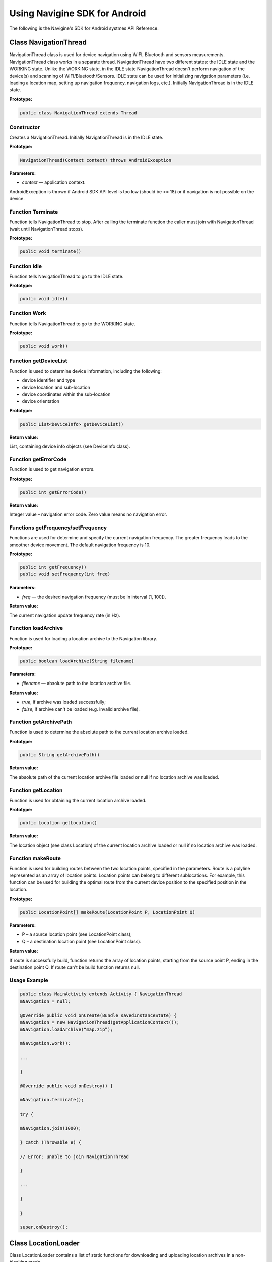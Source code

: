 Using Navigine SDK for Android
==============================

The following is the Navigine's SDK for Android systmes API Reference.

Class NavigationThread
------------------------

NavigationThread class is used for device navigation using WIFI, Bluetooth and sensors measurements. NavigationThread class works in a separate thread. NavigationThread have two different states: the IDLE state and the WORKING state. Unlike the WORKING state, in the IDLE state NavigationThread doesn't perform navigation of the device(s) and scanning of WIFI/Bluetooth/Sensors. IDLE state can be used for initializing navigation parameters (i.e. loading a location map, setting up navigation frequency, navigation logs, etc.). Initially NavigationThread is in the IDLE state.

**Prototype:**

.. code-block:: Java
   
   public class NavigationThread extends Thread

Constructor
^^^^^^^^^^^

Creates a NavigationThread. Initially NavigationThread is in the IDLE state.

**Prototype:**

.. code-block:: Java
   
   NavigationThread(Context context) throws AndroidException

**Parameters:**

* *context* — application context.

AndroidException is thrown if Android SDK API level is too low (should be >= 18) or if navigation is not possible on the device.

Function Terminate
^^^^^^^^^^^^^^^^^^

Function tells NavigationThread to stop. After calling the terminate function the caller must join with NavigationThread (wait until NavigationThread stops).

**Prototype:**

.. code-block:: Java
   
   public void terminate()

Function Idle
^^^^^^^^^^^^^

Function tells NavigationThread to go to the IDLE state.

**Prototype:**

.. code-block:: Java
   
   public void idle()

Function Work
^^^^^^^^^^^^^

Function tells NavigationThread to go to the WORKING state.

**Prototype:**

.. code-block:: Java
   
   public void work()

Function getDeviceList
^^^^^^^^^^^^^^^^^^^^^^

Function is used to determine device information, including the following:

* device identifier and type
* device location and sub-location
* device coordinates within the sub-location
* device orientation

**Prototype:**

.. code-block:: Java
   
   public List<DeviceInfo> getDeviceList()

**Return value:**

List, containing device info objects (see DeviceInfo class).

Function getErrorCode
^^^^^^^^^^^^^^^^^^^^^

Function is used to get navigation errors. 

**Prototype:**

.. code-block:: Java
   
   public int getErrorCode()

**Return value:**

Integer value – navigation error code. Zero value means no navigation error.

Functions getFrequency/setFrequency
^^^^^^^^^^^^^^^^^^^^^^^^^^^^^^^^^^^

Functions are used for determine and specify the current navigation frequency. The greater frequency leads to the smoother device movement. The default navigation frequency is 10. 

**Prototype:**

.. code-block:: Java
   
   public int getFrequency()
   public void setFrequency(int freq)

**Parameters:**

* *freq* — the desired navigation frequency (must be in interval [1, 100]).

**Return value:**

The current navigation update frequency rate (in Hz).

Function loadArchive
^^^^^^^^^^^^^^^^^^^^

Function is used for loading a location archive to the Navigation library.

**Prototype:**

.. code-block:: Java
   
   public boolean loadArchive(String filename)

**Parameters:**

* *filename* — absolute path to the location archive file.

**Return value:**

* *true*, if archive was loaded successfully;
* *false*, if archive can't be loaded (e.g. invalid archive file).

Function getArchivePath
^^^^^^^^^^^^^^^^^^^^^^^

Function is used to determine the absolute path to the current location archive loaded.

**Prototype:**

.. code-block:: Java
   
   public String getArchivePath()

**Return value:**

The absolute path of the current location archive file loaded or null if no location archive was loaded.

Function getLocation
^^^^^^^^^^^^^^^^^^^^

Function is used for obtaining the current location archive loaded.

**Prototype:**

.. code-block:: Java
   
   public Location getLocation()

**Return value:**

The location object (see class Location) of the current location archive loaded or null if no location archive was loaded.

Function makeRoute
^^^^^^^^^^^^^^^^^^

Function is used for building routes between the two location points, specified in the parameters. Route is a polyline represented as an array of location points. Location points can belong to different sublocations. For example, this function can be used for building the optimal route from the current device position to the specified position in the location.

**Prototype:**

.. code-block:: Java
   
   public LocationPoint[] makeRoute(LocationPoint P, LocationPoint Q)

**Parameters:**

* P – a source location point (see LocationPoint class);
* Q – a destination location point (see LocationPoint class).

**Return value:**

If route is successfully build, function returns the array of location points, starting from the source point P, ending in the destination point Q. If route can't be build function returns null.

Usage Example
^^^^^^^^^^^^^

.. code-block:: Java

   public class MainActivity extends Activity { NavigationThread
   mNavigation = null;
   
   @Override public void onCreate(Bundle savedInstanceState) {
   mNavigation = new NavigationThread(getApplicationContext());
   mNavigation.loadArchive(“map.zip”);
   
   mNavigation.work();
   
   ...
   
   }
   
   @Override public void onDestroy() {
   
   mNavigation.terminate();
   
   try {
   
   mNavigation.join(1000);
   
   } catch (Throwable e) {
   
   // Error: unable to join NavigationThread
   
   }
   
   ...
   
   }
   
   }
   
   super.onDestroy();
   
   
Class LocationLoader
--------------------

Class LocationLoader contains a list of static functions for downloading and uploading location archives in a non-blocking mode.

Function getLocationDir
^^^^^^^^^^^^^^^^^^^^^^^

When location data is downloaded from server, it is stored in some certain directory in the Android filesystem. Function getLocationDir is used to determine the absolute path of the specified location directory in the Android filesystem.

**Prototype:**

.. code-block:: Java
   
   public static String getLocationDir(Context context, String location)

**Parameters:**

* *context* — application/activity/service context;
* *location* — location name, empty string or null value.

**Return value:**

The absolute path (in the Android filesystem) of the specified location directory. In case of location parameter is an empty string or a null value, function returns the absolute path of the parent directory, in which all location directories are stored.

Function getLocationFile
^^^^^^^^^^^^^^^^^^^^^^^^

When location data is downloaded from server, it is stored in some certain ZIP-file in the Android filesystem. Function getLocationFile is used to determine the absolute path of the specified location ZIP-file in the Android filesystem.

**Prototype:**

.. code-block:: Java
   
   public static String getLocationFile(Context context, String location)

**Parameters:**

* *context* — application/activity/service context;
* *location* — location name.

**Return value:**

The absolute path (in the Android filesystem) of the specified location ZIP-file.

Function getLocalVersion
^^^^^^^^^^^^^^^^^^^^^^^^

When location ZIP-archive is downloaded from server, its version is stored in the archive. Function getLocalVersion can be used to obtain the version of the downloaded location archive.

**Prototype:**

.. code-block:: Java
   
   public static String getLocalVersion(Context context, String location)

**Parameters:**

* *context* — application/activity/service context;
* *location* — location name.

**Return value:**

If location archive with the specified name is found (in the corresponding path in the Android filesystem), function returns the string – the current location version. If location archive is not found or if the version can't be obtained, function returns null.

Function startLocationLoader
----------------------------

Function is used for creating a download process. Download is done in a separate thread in the non- blocking mode. Function startLocationLoader doesn't wait until download is finished and returns immediately.

**Prototype:**

.. code-block:: Java
   
   public static int startLocationLoader(String userId, String location, String filename, boolean forced)

**Parameters:**

* *userId* — user account identifier;
* *location* — location name;
* *filename* — path to file, where the location archive should be stored;
* *forced* — the boolean flag. If set, the location data would be loaded even if the same version has been downloaded already earlier. If flag is not set, the download process compares the current downloaded version with the last version on the server. If server version equals to  the current downloaded version, the re-downloading is not done.

**Return value:**

Integer number — the download process identifier. This number is used further for checking the download process state and for download process terminating.

Function checkLocationLoader
^^^^^^^^^^^^^^^^^^^^^^^^^^^^

Function is used for checking the download process state and progress.

**Prototype:**

.. code-block:: Java
   
   public static int checkLocationLoader(int id)

**Parameters:**

* *id* — download process identifier.

**Return value:**

Integer number — the download process state:

* values in interval [0, 99] mean that download is in progress. In that case the value shows the download progress percentage;
* value 100 means that download has been successfully finished;
* other values mean that download process is impossible for some reason.

Function stopLocationLoader
---------------------------

Function is used for forced termination of download process which has been started earlier. Function should be called when download process is finished (successfully or not) or by a timeout.

**Prototype:**

.. code-block:: Java
   
   public static void stopLocationLoader(int id)

**Parameters:**

* *id* — download process identifier.

Function startLocationUploader
^^^^^^^^^^^^^^^^^^^^^^^^^^^^^^

Function is used for creating an upload process. Upload is done in a separate thread in the non- blocking mode. Function startLocationUploader doesn't wait until upload is finished and returns immediately.

**Prototype:**

.. code-block:: Java
   
   public static int startLocationUploader(String userId, String location, String filename)

**Parameters:**

* *userId* — user account identifier; *location* — location name
* *filename* — file name to upload

**Return value:**

Integer number — the upload process identifier. This number is used further for checking the upload process state and for upload process terminating.

Function checkLocationUploader
^^^^^^^^^^^^^^^^^^^^^^^^^^^^^^

Function is used for checking the upload process state and progress.

**Prototype:**

.. code-block:: Java
   
   public static int checkLocationUploader(int id)

**Parameters:**

* *id* — upload process identifier.

**Return value:**

Integer number — the upload process state:

* Values in interval [0, 99] mean that download is in progress. In that case the value shows the download progress percentage.
* Value 100 means that upload has been successfully finished.
* Other values mean that upload process is impossible for some reason.

Function stopLocationUploader
^^^^^^^^^^^^^^^^^^^^^^^^^^^^^

Function is used for forced termination of upload process which has been started earlier. Function should be called when upload process is finished (successfully or not) or by a timeout.

**Prototype:**

.. code-block:: Java
   
   public static void stopLocationUploader(int id)

**Parameters:**

* *id* — upload process identifier.

Usage Example
^^^^^^^^^^^^^

.. code-block:: Java
   
   public class MainActivity extends Activity { ProgressBar mProgressBar = null;
   
   Button mStatusButton = null;
   
   int mLoaderUid = ­1;
   
   ...
   
   public void startLocationLoader(String location) {
   
   String filename = LocationLoader.getLocationFile(this, location);
   
   mLoaderUid = LocationLoader.startLocationLoader(
   “xxxx­xxxx­xxxx­xxxx”, location, filename, false);
   
   }
   
   public void stopLocationLoader() {
   LocationLoader.stopLocationLoader(mLoaderUid);
   
   }

   public void updateLocationLoader() {
   
   if (mLoaderUid < 0)
   
   return;
   
   int progress = LocationLoader.checkLocationLoader(mLoaderUid);
   
   if (progress == 0) {
   
   mProgressBar.setIndeterminate(true);
   
   }
   
   else if (1 <= progress && progress <= 99) {
   mProgressBar.setIndeterminate(false);
   mProgressBar.setProgress(progress);
   
   }
   
   else if (progress == 100) { mProgressBar.setIndeterminate(false);
   mProgressBar.setProgress(progress);
   mStatusButton.setText(“Finished”);
   
   }
   
   else {
   
   mProgressBar.setIndeterminate(false);
   mProgressBar.setProgress(progress); mStatusButton.setText(“Failed”);
   LocationLoader.stopLocationLoader(mLoaderUid);
   
   }
   
   }
   
   }

Class Location
--------------

Public fields
^^^^^^^^^^^^^

* *public int id* — location identifier
* *public String name* – location name
* *public String archiveFile* — absolute path to the location archive file
* *public List<SubLocation> subLocations* — a list of sub-locations

Constructors
^^^^^^^^^^^^

* *Location()* — default constructor
* *Location(Location loc)* — copy constructor

Function getSubLocation
^^^^^^^^^^^^^^^^^^^^^^^

Function is used for obtaining the sub-location with the specified identifier from the current location.

**Prototype:**

.. code-block:: Java
   
   public SubLocation getSubLocation(int id)

**Parameters:**

* *id* — the sub-location identifier

**Return value:**

The sub-location of the current location with the specified identifier, if it exists. If sub-location with the specified identifier doesn't exist, function returns null.

Public Fields
^^^^^^^^^^^^^

* *public int id* — sub-location identifier
* *public String name* – sub-location name
* *public String svgFile* — file name in archive, which contains SVG-image of sub-location or empty string if SVG-image is not specified
* *public String pngFile* — file name in archive, which contains PNG-image of sub-location or empty string if PNG-image is not specified
* *public String jpgFile* — file name in archive, which contains JPEG-image of sub-location or empty string if JPEG-image is not specified
* *public float width* — sub-location width in meters; *public float height* — sub-location height in meters; *public float azimuth* — sub-location azimuth in radians
* *public double gpsLatitude –* GPS latitude of the point (0, 0, 0) within the sub-location
* *public double gpsLongitude –* GPS longitude of the point (0, 0, 0) within the sub-location
* *public Picture picture* — sub-location picture or null (if picture was not loaded)
* *public Bitmap bitmap* – sub-location bitmap or null (if bitmap was not loaded)
* *public String archiveFile* — absolute path to the location archive file

Constructors
^^^^^^^^^^^^

* *SubLocation()* — default constructor
* *SubLocation(SubLocation subLoc)* — copy constructor

Function getSvgImage()
^^^^^^^^^^^^^^^^^^^^^^

Function is used for obtaining raw SVG data for the current sub-location.

**Prototype:**

.. code-block:: Java
   
   public byte[] getSvgImage()

**Return value:**

Array of bytes corresponding to the SVG file specified for the current sub-location. If SVG file is not specified, function returns null.

Function getPngImage()
^^^^^^^^^^^^^^^^^^^^^^

Function is used for obtaining raw PNG data for the current sub-location.

**Prototype:**

.. code-block:: Java
   
   public byte[] getPngImage()

Array of bytes corresponding to the PNG file specified for the current sub-location. If PNG file is not specified, function returns null.

Function getJpgImage()
^^^^^^^^^^^^^^^^^^^^^^

Function is used for obtaining raw JPG data for the current sub-location.

**Prototype:**

.. code-block:: Java
   
   public byte[] getJpgImage()

**Return value:**

Array of bytes corresponding to the JPG file specified for the current sub-location. If JPG file is not specified, function returns null.

Function getPicture
^^^^^^^^^^^^^^^^^^^

Function is used for obtaining the sub-location picture. Picture can be directly used for displaying a sub-location map in the user interface (e.g. via PictureDrawable class in Android).

**Prototype:**

.. code-block:: Java
   
   public Picture getPicture()

**Return value:**

If SVG-image is specified for the sub-location, function parses SVG-image from location archive and returns the Picture object, corresponding to that image. If an SVG-image is not specified for the sub-location or if an error occurs during parsing SVG-image, function returns null.

Function getBitmap
^^^^^^^^^^^^^^^^^^

Function is used for obtaining the sub-location bitmap. Bitmap can be directly used for displaying a sub-location map on the user interface (e.g. via BitmapDrawable class in Android).

**Prototype:**

.. code-block:: Java
   
   public Bitmap getBitmap()

**Return value:**

If PNG- or JPG-image file is specified for the sub-location, function parses the corresponding image file from location archive and returns the Bitmap object, corresponding to that image. If both PNG- and JPG- image files are not specified for the sub-location or if parse error occurs during parsing image data, function returns null.

Function getGpsCoordinates
^^^^^^^^^^^^^^^^^^^^^^^^^^

Function is used for converting “local” sub-location coordinates to the global geographic coordinates (latitude and longitude) using the geographic binding of the sub-location.

**Prototype:**

.. code-block:: Java
   
   public double[] getGpsCoordinates(float x, float y)

**Parameters:**

* *x, y* — sub-location “local” coordinates.

The array of two double elements – the geographical latitude and longitude, corresponding to the position within the sub-location with the specified coordinates (x, y).


Class DeviceInfo
----------------

DeviceInfo class is used for storing device position, orientation and other meta-data.

**Prototype:**

.. code-block:: Java
   
   public class DeviceInfo

Public Fields
^^^^^^^^^^^^^

* *public String id* — device identifier (IMEI, MAC-address or similar)
* *public String type* — device type (android, windows, iOS)
* *public String time* — device time label
* *public int index* — device index
* *public int location –* current device location identifier
* *public int subLocation –* current device sub-location identifier
* *public float x* — x-coordinate of the current device position within the sub-location
* *public float y* — y-coordinate of the current device position within the sub-location
* *public float z* — z-coordinate of the current device position within the sub-location
* *public float r* — trusting radius of the current device position within the sub-location
* *public float azimuth* — device azimuth angle (in radians)
* *public float pitch* — device pitch angle (in radians)
* *public float roll* — device roll angle (in radians)

Constructors
^^^^^^^^^^^^

* *DeviceInfo()* — default constructor
* *DeviceInfo(DeviceInfo info)* — copy constructor

Class LocationPoint
-------------------

Class LocationPoint is used for representing certain positions (points) in the location.

Public Fields
^^^^^^^^^^^^^

* *public int subLocation* — sub-location identifier
* *public float x* – x-coordinate of the location point within the sub-location
* *public float y* – y-coordinate of the location point within the sub-location

Constructors
^^^^^^^^^^^^

* *LocationPoint()* — default constructor
* *LocationPoint(LocationPoint subLoc)* — copy constructor
* *LocationPoint(int \_subLocation, float \_x, float \_y)* — initializing constructor

Push Notifications
------------------

A push notification is an advertising message that is displayed in the notification drawer of your Android device. NavigineSDK provides an easy API for push notifications to appear in your application when the device enters the specified area and beacon corresponding to the advertising push notification is be detected. Push notification functionality is provided be means of BeaconService class.

To use this functionality you must undertake the following steps:

1. Declare a service and a push activity in your *AndroidManifest.xml*:

.. code-block:: Java
   
   <application>
   
   ...
   
   <service android:name="com.navigine.naviginesdk.BeaconService" android:exported="true"/>
   
   <activity android:name="com.navigine.naviginesdk.BeaconActivity"/>
   
   </application>

2. Declare a broadcast receiver for BOOT\_COMPLETED event (to add BeaconService in the autoload) in your *AndroidManifest.xml*:

.. code-block:: Java
   
   <application>
   
   ...
   
   <receiver android:name="com.navigine.naviginesdk.BeaconReceiver"
   android:enabled="true" android:exported="true">
   
   <intent­filter>
   
   <action android:name="android.intent.action.BOOT\_COMPLETED"/>
   
   </intent­filter>
   
   </receiver>
   
   </application>

3. For BeaconService to start when your application starts add the following lines to your main activity onCreate() method:

.. code-block:: Java
   
   if (!BeaconService.isStarted())
   
   startService(new Intent(this, BeaconService.class));
   
4. For notifications to show in your application you must add the *notification.png* icon to you res/drawable directory:

|image0|

AndroidManifest
---------------

For NavigineSDK to work your Android SDK API level should be greater or equal to 18. Besides, you should add the following permissions to your *AndroidManifest.xml*:

.. code-block:: Java
   
   <uses­permission android:name="android.permission.ACCESS\_FINE\_LOCATION"/>
   
   <uses­permission android:name="android.permission.ACCESS\_WIFI\_STATE"/>
   
   <uses­permission android:name="android.permission.BLUETOOTH"/>
   
   <uses­permission android:name="android.permission.BLUETOOTH\_ADMIN"/>
   
   <uses­permission android:name="android.permission.CHANGE\_WIFI\_STATE"/>
   
   <uses­permission android:name="android.permission.INTERNET"/>
   
   <uses­permission android:name="android.permission.READ\_PHONE\_STATE"/>
   
   <uses­permission android:name="android.permission.RECEIVE\_BOOT\_COMPLETED"/>
   
   <uses­permission android:name="android.permission.WRITE\_EXTERNAL\_STORAGE"/>
   
   <uses­feature android:name="android.hardware.bluetooth\_le" android:required="true"/>
   
.. |image0| image:: _static/notification.png